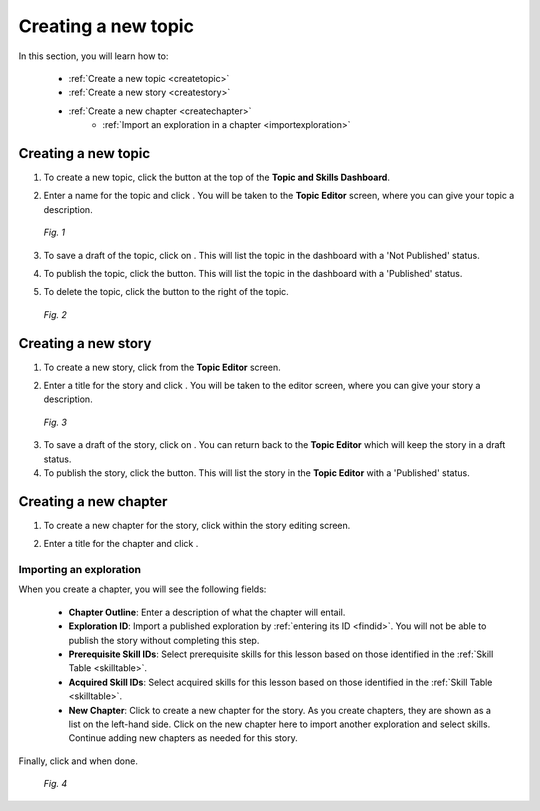 Creating a new topic
=====================

In this section, you will learn how to:

 * :ref:`Create a new topic <createtopic>`
 * :ref:`Create a new story <createstory>`
 * :ref:`Create a new chapter <createchapter>`
         - :ref:`Import an exploration in a chapter <importexploration>`

.. _createtopic:

Creating a new topic
----------------------

1. To create a new topic, click the |createtopic| button at the top of the **Topic and Skills Dashboard**.

.. |createtopic| image:: /images/create_topic_button.png
                 :scale: 35 %

2. Enter a name for the topic and click |createtop|. You will be taken to the **Topic Editor** screen, where you can give your topic a description.

.. |createtop| image:: /images/create_topic.png
               :scale: 40 %

.. figure:: /images/topic_editor.png
   :alt: Topic Editor Screen
   :scale: 30 %

   *Fig. 1*

3. To save a draft of the topic, click on |savechanges|. This will list the topic in the dashboard with a 'Not Published' status.

.. |savechanges| image:: /images/save_changes.png
                 :alt: Save Changes button
                 :scale: 40 %

4. To publish the topic, click the |publishtopic| button. This will list the topic in the dashboard with a 'Published' status.

.. |publishtopic| image:: /images/publish_topic.png
                  :alt: Publish Topic button
                  :scale: 40 %

5. To delete the topic, click the |trashcan| button to the right of the topic.

.. |trashcan| image:: /images/trashcan.png
              :alt: Delete skill button
              :scale: 40 %

.. figure:: /images/topic_creation.png
   :alt: New Topic created

   *Fig. 2*

.. _createstory:

Creating a new story
----------------------

1. To create a new story, click |createstory| from the **Topic Editor** screen.

.. |createstory| image:: /images/create_story_button.png
                 :scale: 35 %

2. Enter a title for the story and click |createstorybutton|. You will be taken to the editor screen, where you can give your story a description.

.. |createstorybutton| image:: /images/create_story.png
                       :scale: 40 %

.. figure:: /images/story_editor.png
   :alt: Story Editor screen
   :scale: 25 %

   *Fig. 3*


3. To save a draft of the story, click on |savechanges|. You can return back to the **Topic Editor** which will keep the story in a draft status.

4. To publish the story, click the |publishstory| button. This will list the story in the **Topic Editor** with a 'Published' status.

.. |publishstory| image:: /images/publish_story.png
                  :scale: 40 %

.. _createchapter:

Creating a new chapter
-----------------------

1. To create a new chapter for the story, click |createchapter| within the story editing screen.

.. |createchapter| image:: /images/create_chapter.png
                   :scale: 35 %

2. Enter a title for the chapter and click |createchapterbutton|.

.. |createchapterbutton| image:: /images/create_chapter_button.png
                         :scale: 40 %

.. _importexploration:

Importing an exploration
**************************

When you create a chapter, you will see the following fields:

 * **Chapter Outline**: Enter a description of what the chapter will entail.
 * **Exploration ID**: Import a published exploration by :ref:`entering its ID <findid>`. You will not be able to publish the story without completing this step.
 * **Prerequisite Skill IDs**: Select prerequisite skills for this lesson based on those identified in the :ref:`Skill Table <skilltable>`.
 * **Acquired Skill IDs**:  Select acquired skills for this lesson based on those identified in the :ref:`Skill Table <skilltable>`.
 * **New Chapter**: Click |addchapter| to create a new chapter for the story. As you create chapters, they are shown as a list on the left-hand side. Click on the new chapter here to import another exploration and select skills. Continue adding new chapters as needed for this story.

.. |addchapter| image:: /images/add_new_chapter.png
                :scale: 35 %

Finally, click |savechanges| and |publishstory| when done.

.. figure:: /images/creating_chapters.png
   :alt: Creating a new chapter
   :scale: 25 %

   *Fig. 4*